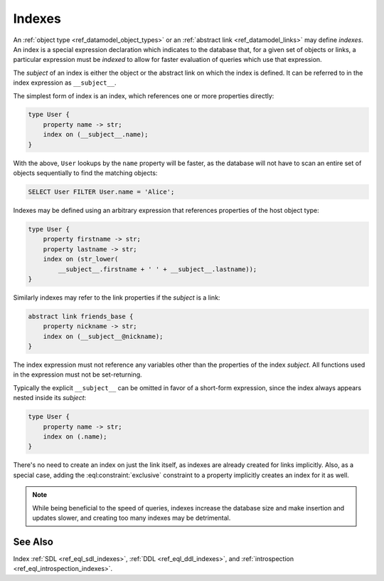 .. _ref_datamodel_indexes:

=======
Indexes
=======

An :ref:`object type <ref_datamodel_object_types>` or an
:ref:`abstract link <ref_datamodel_links>` may define *indexes*.
An index is a special expression declaration which indicates to the
database that, for a given set of objects or links, a particular expression
must be *indexed* to allow for faster evaluation of queries which use
that expression.

The *subject* of an index is either the object or the abstract link on
which the index is defined. It can be referred to in the index
expression as ``__subject__``.

The simplest form of index is an index, which references one
or more properties directly:

.. code-block:: sdl

    type User {
        property name -> str;
        index on (__subject__.name);
    }

With the above, ``User`` lookups by the ``name`` property will be faster,
as the database will not have to scan an entire set of objects sequentially
to find the matching objects:

.. code-block:: edgeql

    SELECT User FILTER User.name = 'Alice';

Indexes may be defined using an arbitrary expression that references
properties of the host object type:

.. code-block:: sdl

    type User {
        property firstname -> str;
        property lastname -> str;
        index on (str_lower(
            __subject__.firstname + ' ' + __subject__.lastname));
    }

Similarly indexes may refer to the link properties if the *subject* is a link:

.. code-block:: sdl

    abstract link friends_base {
        property nickname -> str;
        index on (__subject__@nickname);
    }

The index expression must not reference any variables other than the
properties of the index *subject*.  All functions used in the
expression must not be set-returning.

Typically the explicit ``__subject__`` can be omitted in favor of a
short-form expression, since the index always appears nested inside
its *subject*:

.. code-block:: sdl

    type User {
        property name -> str;
        index on (.name);
    }

There's no need to create an index on just the link itself, as indexes
are already created for links implicitly. Also, as a special case,
adding the :eql:constraint:`exclusive` constraint to a property
implicitly creates an index for it as well.

.. note::

    While being beneficial to the speed of queries, indexes increase
    the database size and make insertion and updates slower, and creating
    too many indexes may be detrimental.



See Also
--------

Index
:ref:`SDL <ref_eql_sdl_indexes>`,
:ref:`DDL <ref_eql_ddl_indexes>`,
and :ref:`introspection <ref_eql_introspection_indexes>`.
